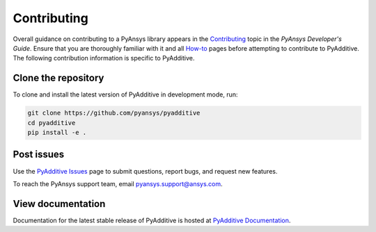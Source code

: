 .. _ref_contributing:

============
Contributing
============

Overall guidance on contributing to a PyAnsys library appears in the
`Contributing <https://dev.docs.pyansys.com/how-to/contributing.html>`_ topic
in the *PyAnsys Developer's Guide*. Ensure that you are thoroughly familiar
with it and all `How-to <https://dev.docs.pyansys.com/how-to/index.html>`_ pages
before attempting to contribute to PyAdditive. The following contribution
information is specific to PyAdditive.

Clone the repository
--------------------
To clone and install the latest version of PyAdditive in
development mode, run:

.. code::

    git clone https://github.com/pyansys/pyadditive
    cd pyadditive
    pip install -e .


Post issues
-----------
Use the `PyAdditive Issues <https://github.com/pyansys/pyadditive/issues>`_
page to submit questions, report bugs, and request new features.

To reach the PyAnsys support team, email `pyansys.support@ansys.com <pyansys.support@ansys.com>`_.

View documentation
------------------
Documentation for the latest stable release of PyAdditive is hosted at
`PyAdditive Documentation <https://additive.docs.pyansys.com/>`_.